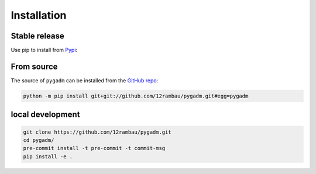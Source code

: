 Installation
============

Stable release 
--------------

Use pip to install from `Pypi <https://pypi.org/project/pygadm/>`_:

.. tab-set::

   .. tab-item:: pip

      .. code-block:: console
   
         pip install pygadm

   .. tab-item:: conda

      .. code-block:: console

         conda install pygadm

From source
-----------

The source of ``pygadm`` can be installed from the `GitHub repo <https://github.com/12rambau/pygadm>`_:

.. code-block:: console

   python -m pip install git+git://github.com/12rambau/pygadm.git#egg=pygadm 
   
local development
-----------------

.. code-block:: console

   git clone https://github.com/12rambau/pygadm.git
   cd pygadm/
   pre-commit install -t pre-commit -t commit-msg
   pip install -e .